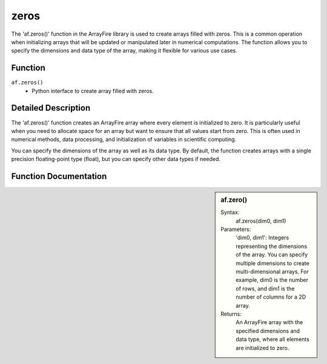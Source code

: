 zeros
=====
The 'af.zeros()' function in the ArrayFire library is used to create arrays filled with zeros. This is a common operation when initializing arrays that will be updated or manipulated later in numerical computations. The function allows you to specify the dimensions and data type of the array, making it flexible for various use cases.

Function
--------
:literal:`af.zeros()`
    - Python interface to create array filled with zeros.
Detailed Description
--------------------
The 'af.zeros()' function creates an ArrayFire array where every element is initialized to zero. It is particularly useful when you need to allocate space for an array but want to ensure that all values start from zero. This is often used in numerical methods, data processing, and initialization of variables in scientific computing.

You can specify the dimensions of the array as well as its data type. By default, the function creates arrays with a single precision floating-point type (float), but you can specify other data types if needed.

Function Documentation
----------------------
.. sidebar:: af.zero()

    Syntax:
        af.zeros(dim0, dim1)
    
    Parameters:
        'dim0, dim1': Integers representing the dimensions of the array. You can specify multiple dimensions to create multi-dimensional arrays. For example, dim0 is the number of rows, and dim1 is the number of columns for a 2D array.
    Returns:
        An ArrayFire array with the specified dimensions and data type, where all elements are initialized to zero.


